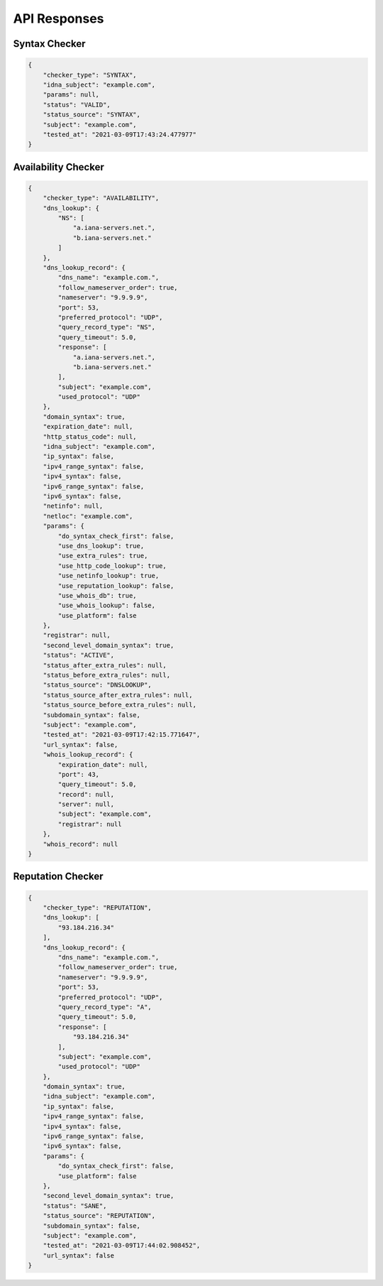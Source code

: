 API Responses
-------------

Syntax Checker
^^^^^^^^^^^^^^

.. code-block:: json

    {
        "checker_type": "SYNTAX",
        "idna_subject": "example.com",
        "params": null,
        "status": "VALID",
        "status_source": "SYNTAX",
        "subject": "example.com",
        "tested_at": "2021-03-09T17:43:24.477977"
    }


Availability Checker
^^^^^^^^^^^^^^^^^^^^

.. code-block:: json

    {
        "checker_type": "AVAILABILITY",
        "dns_lookup": {
            "NS": [
                "a.iana-servers.net.",
                "b.iana-servers.net."
            ]
        },
        "dns_lookup_record": {
            "dns_name": "example.com.",
            "follow_nameserver_order": true,
            "nameserver": "9.9.9.9",
            "port": 53,
            "preferred_protocol": "UDP",
            "query_record_type": "NS",
            "query_timeout": 5.0,
            "response": [
                "a.iana-servers.net.",
                "b.iana-servers.net."
            ],
            "subject": "example.com",
            "used_protocol": "UDP"
        },
        "domain_syntax": true,
        "expiration_date": null,
        "http_status_code": null,
        "idna_subject": "example.com",
        "ip_syntax": false,
        "ipv4_range_syntax": false,
        "ipv4_syntax": false,
        "ipv6_range_syntax": false,
        "ipv6_syntax": false,
        "netinfo": null,
        "netloc": "example.com",
        "params": {
            "do_syntax_check_first": false,
            "use_dns_lookup": true,
            "use_extra_rules": true,
            "use_http_code_lookup": true,
            "use_netinfo_lookup": true,
            "use_reputation_lookup": false,
            "use_whois_db": true,
            "use_whois_lookup": false,
            "use_platform": false
        },
        "registrar": null,
        "second_level_domain_syntax": true,
        "status": "ACTIVE",
        "status_after_extra_rules": null,
        "status_before_extra_rules": null,
        "status_source": "DNSLOOKUP",
        "status_source_after_extra_rules": null,
        "status_source_before_extra_rules": null,
        "subdomain_syntax": false,
        "subject": "example.com",
        "tested_at": "2021-03-09T17:42:15.771647",
        "url_syntax": false,
        "whois_lookup_record": {
            "expiration_date": null,
            "port": 43,
            "query_timeout": 5.0,
            "record": null,
            "server": null,
            "subject": "example.com",
            "registrar": null
        },
        "whois_record": null
    }

Reputation Checker
^^^^^^^^^^^^^^^^^^

.. code-block:: json

    {
        "checker_type": "REPUTATION",
        "dns_lookup": [
            "93.184.216.34"
        ],
        "dns_lookup_record": {
            "dns_name": "example.com.",
            "follow_nameserver_order": true,
            "nameserver": "9.9.9.9",
            "port": 53,
            "preferred_protocol": "UDP",
            "query_record_type": "A",
            "query_timeout": 5.0,
            "response": [
                "93.184.216.34"
            ],
            "subject": "example.com",
            "used_protocol": "UDP"
        },
        "domain_syntax": true,
        "idna_subject": "example.com",
        "ip_syntax": false,
        "ipv4_range_syntax": false,
        "ipv4_syntax": false,
        "ipv6_range_syntax": false,
        "ipv6_syntax": false,
        "params": {
            "do_syntax_check_first": false,
            "use_platform": false
        },
        "second_level_domain_syntax": true,
        "status": "SANE",
        "status_source": "REPUTATION",
        "subdomain_syntax": false,
        "subject": "example.com",
        "tested_at": "2021-03-09T17:44:02.908452",
        "url_syntax": false
    }

